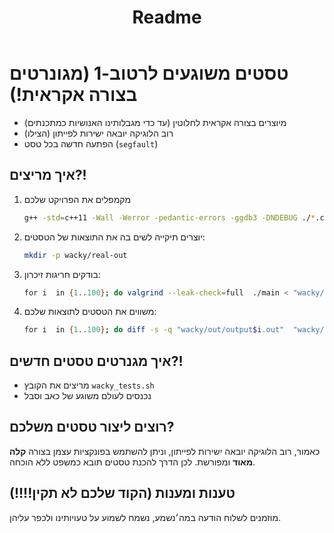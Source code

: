 #+title: Readme

* טסטים משוגעים לרטוב-1 (מגונרטים בצורה אקראית!)
#+ATTR_HTML: :width 300px
[[https://w0.peakpx.com/wallpaper/98/393/HD-wallpaper-im-not-random-im-crazy-crazy-random-smile-funny-im.jpg]]

- מיוצרים בצורה אקראית לחלוטין (עד כדי מגבלותינו האנושיות כמתכנתים)
- רוב הלוגיקה יובאה ישירות לפייתון (הצילו)
- הפתעה חדשה בכל טסט (=segfault=)

** איך מריצים?!
1. מקמפלים את הפרויקט שלכם
    #+begin_src bash
‏g++ -std=c++11 -Wall -Werror -pedantic-errors -ggdb3 -DNDEBUG ./*.cpp -o main
#+end_src
2. יוצרים תיקייה לשים בה את התוצאות של הטסטים:
    #+begin_src bash
mkdir -p wacky/real-out
#+end_src
3. בודקים חריגות זיכרון:
    #+begin_src bash
‏for i  in {1..100}; do valgrind --leak-check=full  ./main < "wacky/input$i.in" > "wacky/real-out/output$i.out" ; done
 #+end_src
4. משווים את הטסטים לתוצאות שלכם:
    #+begin_src bash
‏for i  in {1..100}; do diff -s -q "wacky/out/output$i.out"  "wacky/real-out/output$i.out"  ; done
#+end_src

** איך מגנרטים טסטים חדשים?!
- מריצים את הקובץ =wacky_tests.sh=
- נכנסים לעולם משוגע של כאב וסבל

** רוצים ליצור טסטים משלכם?
כאמור, רוב הלוגיקה יובאה ישירות לפייתון, וניתן להשתמש בפונקציות עצמן בצורה *קלה מאוד* ומפורשת.
לכן הדרך להכנת טסטים תובא כמשפט ללא הוכחה.

** טענות ומענות (הקוד שלכם לא תקין!!!!)
מוזמנים לשלוח הודעה במה׳נשמע, נשמח לשמוע על טעויותינו ולכפר עליהן.
